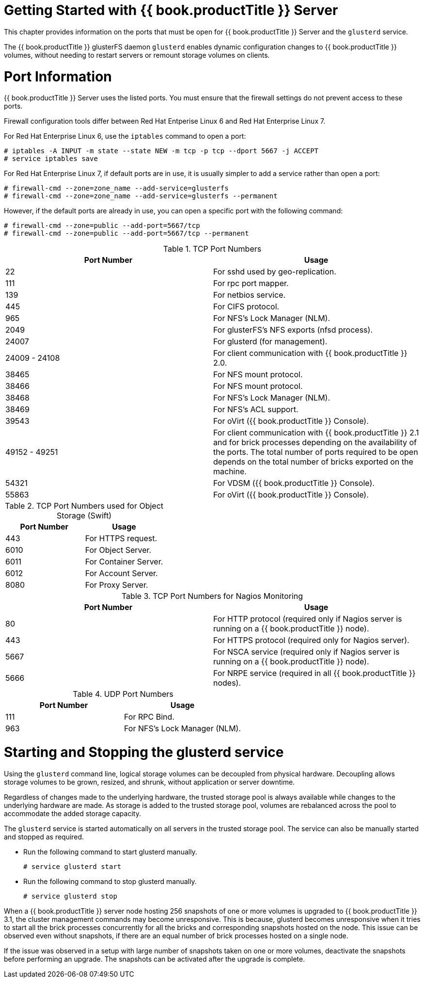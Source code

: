 [[chap-Getting_Started]]
= Getting Started with {{ book.productTitle }} Server

This chapter provides information on the ports that must be open for
{{ book.productTitle }} Server and the `glusterd` service.

The {{ book.productTitle }} glusterFS daemon `glusterd` enables dynamic
configuration changes to {{ book.productTitle }} volumes, without
needing to restart servers or remount storage volumes on clients.

[[chap-Getting_Started-Port_Information]]
= Port Information

{{ book.productTitle }} Server uses the listed ports. You must ensure
that the firewall settings do not prevent access to these ports.

Firewall configuration tools differ between Red Hat Entperise Linux 6
and Red Hat Enterprise Linux 7.

For Red Hat Enterprise Linux 6, use the `iptables` command to open a
port:

-----------------------------------------------------------------------------
# iptables -A INPUT -m state --state NEW -m tcp -p tcp --dport 5667 -j ACCEPT
# service iptables save
-----------------------------------------------------------------------------

For Red Hat Enterprise Linux 7, if default ports are in use, it is
usually simpler to add a service rather than open a port:

-------------------------------------------------------------------
# firewall-cmd --zone=zone_name --add-service=glusterfs 
# firewall-cmd --zone=zone_name --add-service=glusterfs --permanent
-------------------------------------------------------------------

However, if the default ports are already in use, you can open a
specific port with the following command:

------------------------------------------------------------
# firewall-cmd --zone=public --add-port=5667/tcp
# firewall-cmd --zone=public --add-port=5667/tcp --permanent
------------------------------------------------------------

.TCP Port Numbers
[cols=",",options="header",]
|=======================================================================
|Port Number |Usage
|22 |For sshd used by geo-replication.

|111 |For rpc port mapper.

|139 |For netbios service.

|445 |For CIFS protocol.

|965 |For NFS's Lock Manager (NLM).

|2049 |For glusterFS's NFS exports (nfsd process).

|24007 |For glusterd (for management).

|24009 - 24108 |For client communication with {{ book.productTitle }}
2.0.

|38465 |For NFS mount protocol.

|38466 |For NFS mount protocol.

|38468 |For NFS's Lock Manager (NLM).

|38469 |For NFS's ACL support.

|39543 |For oVirt ({{ book.productTitle }} Console).

|49152 - 49251 |For client communication with {{ book.productTitle }}
2.1 and for brick processes depending on the availability of the ports.
The total number of ports required to be open depends on the total
number of bricks exported on the machine.

|54321 |For VDSM ({{ book.productTitle }} Console).

|55863 |For oVirt ({{ book.productTitle }} Console).
|=======================================================================

.TCP Port Numbers used for Object Storage (Swift)
[cols=",",options="header",]
|===========================
|Port Number |Usage
|443 |For HTTPS request.
|6010 |For Object Server.
|6011 |For Container Server.
|6012 |For Account Server.
|8080 |For Proxy Server.
|===========================

.TCP Port Numbers for Nagios Monitoring
[cols=",",options="header",]
|=======================================================================
|Port Number |Usage
|80 |For HTTP protocol (required only if Nagios server is running on a
{{ book.productTitle }} node).

|443 |For HTTPS protocol (required only for Nagios server).

|5667 |For NSCA service (required only if Nagios server is running on a
{{ book.productTitle }} node).

|5666 |For NRPE service (required in all {{ book.productTitle }} nodes).
|=======================================================================

.UDP Port Numbers
[cols=",",options="header",]
|==================================
|Port Number |Usage
|111 |For RPC Bind.
|963 |For NFS's Lock Manager (NLM).
|==================================

[[Starting_and_Stopping_the_glusterd_service]]
= Starting and Stopping the glusterd service

Using the `glusterd` command line, logical storage volumes can be
decoupled from physical hardware. Decoupling allows storage volumes to
be grown, resized, and shrunk, without application or server downtime.

Regardless of changes made to the underlying hardware, the trusted
storage pool is always available while changes to the underlying
hardware are made. As storage is added to the trusted storage pool,
volumes are rebalanced across the pool to accommodate the added storage
capacity.

The `glusterd` service is started automatically on all servers in the
trusted storage pool. The service can also be manually started and
stopped as required.

* Run the following command to start glusterd manually.
+
------------------------
# service glusterd start
------------------------
* Run the following command to stop glusterd manually.
+
-----------------------
# service glusterd stop
-----------------------

When a {{ book.productTitle }} server node hosting 256 snapshots of one
or more volumes is upgraded to {{ book.productTitle }} 3.1, the cluster
management commands may become unresponsive. This is because, glusterd
becomes unresponsive when it tries to start all the brick processes
concurrently for all the bricks and corresponding snapshots hosted on
the node. This issue can be observed even without snapshots, if there
are an equal number of brick processes hosted on a single node.

If the issue was observed in a setup with large number of snapshots
taken on one or more volumes, deactivate the snapshots before performing
an upgrade. The snapshots can be activated after the upgrade is
complete.
